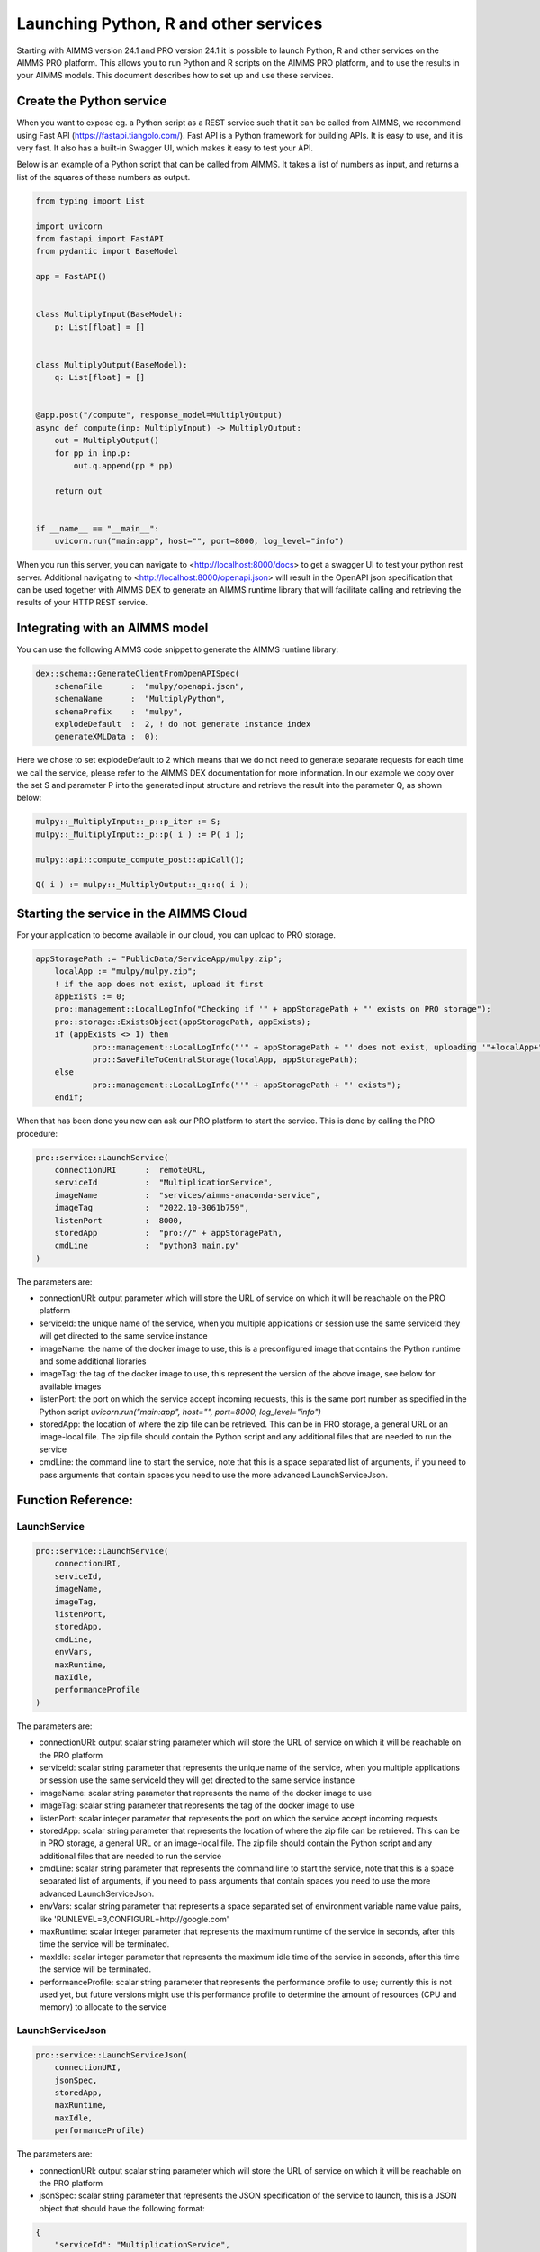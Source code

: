 Launching Python, R and other services
======================================


Starting with AIMMS version 24.1 and PRO version 24.1 it is possible to launch Python, R and other services on the AIMMS PRO platform. This allows you to run Python and R scripts on the AIMMS PRO platform, and to use the results in your AIMMS models. This document describes how to set up and use these services.


Create the Python service
-------------------------

When you want to expose eg. a Python script as a REST service such that it can be called from AIMMS, we recommend using Fast API (https://fastapi.tiangolo.com/). Fast API is a Python framework for building APIs. It is easy to use, and it is very fast. It also has a built-in Swagger UI, which makes it easy to test your API.

Below is an example of a Python script that can be called from AIMMS. It takes a list of numbers as input, and returns a list of the squares of these numbers as output.

.. code-block:: python

    from typing import List

    import uvicorn
    from fastapi import FastAPI
    from pydantic import BaseModel

    app = FastAPI()


    class MultiplyInput(BaseModel):
        p: List[float] = []


    class MultiplyOutput(BaseModel):
        q: List[float] = []


    @app.post("/compute", response_model=MultiplyOutput)
    async def compute(inp: MultiplyInput) -> MultiplyOutput:
        out = MultiplyOutput()
        for pp in inp.p:
            out.q.append(pp * pp)

        return out


    if __name__ == "__main__":
        uvicorn.run("main:app", host="", port=8000, log_level="info")

When you run this server, you can navigate to <http://localhost:8000/docs> to get a swagger UI to test your python rest server. Additional navigating to <http://localhost:8000/openapi.json> will result in the OpenAPI json specification that can be used together with AIMMS DEX to generate an AIMMS runtime library that will facilitate calling and retrieving the results of your HTTP REST service.


Integrating with an AIMMS model
-------------------------------

You can use the following AIMMS code snippet to generate the AIMMS runtime library:

.. code-block:: aimms

    dex::schema::GenerateClientFromOpenAPISpec(
        schemaFile      :  "mulpy/openapi.json", 
        schemaName      :  "MultiplyPython", 
        schemaPrefix    :  "mulpy", 
        explodeDefault  :  2, ! do not generate instance index
        generateXMLData :  0);


Here we chose to set explodeDefault to 2 which means that we do not need to generate separate requests for each time we call the service, please refer to the AIMMS DEX documentation for more information.
In our example we copy over the set S and parameter P into the generated input structure and retrieve the result into the parameter Q, as shown below:

.. code-block:: aimms

    mulpy::_MultiplyInput::_p::p_iter := S;
    mulpy::_MultiplyInput::_p::p( i ) := P( i );

    mulpy::api::compute_compute_post::apiCall();

    Q( i ) := mulpy::_MultiplyOutput::_q::q( i );


Starting the service in the AIMMS Cloud
---------------------------------------

For your application to become available in our cloud, you can upload to PRO storage. 

.. code-block:: aimms

    appStoragePath := "PublicData/ServiceApp/mulpy.zip";
	localApp := "mulpy/mulpy.zip";
	! if the app does not exist, upload it first
	appExists := 0;
	pro::management::LocalLogInfo("Checking if '" + appStoragePath + "' exists on PRO storage");
	pro::storage::ExistsObject(appStoragePath, appExists);
	if (appExists <> 1) then
		pro::management::LocalLogInfo("'" + appStoragePath + "' does not exist, uploading '"+localApp+"'");
		pro::SaveFileToCentralStorage(localApp, appStoragePath);
	else
		pro::management::LocalLogInfo("'" + appStoragePath + "' exists");
	endif;

When that has been done you now can ask our PRO platform to start the service. This is done by calling the PRO procedure:

.. code-block:: aimms

    pro::service::LaunchService(
        connectionURI      :  remoteURL, 
        serviceId          :  "MultiplicationService", 
        imageName          :  "services/aimms-anaconda-service", 
        imageTag           :  "2022.10-3061b759", 
        listenPort         :  8000, 
        storedApp          :  "pro://" + appStoragePath, 
        cmdLine            :  "python3 main.py"
    )

The parameters are:
 
* connectionURI: output parameter which will store the URL of service on which it will be reachable on the PRO platform
* serviceId: the unique name of the service, when you multiple applications or session use the same serviceId they will get directed to the same service instance
* imageName: the name of the docker image to use, this is a preconfigured image that contains the Python runtime and some additional libraries
* imageTag: the tag of the docker image to use, this represent the version of the above image, see below for available images
* listenPort: the port on which the service accept incoming requests, this is the same port number as specified in the Python script `uvicorn.run("main:app", host="", port=8000, log_level="info")`
* storedApp: the location of where the zip file can be retrieved. This can be in PRO storage, a general URL or an image-local file. The zip file should contain the Python script and any additional files that are needed to run the service
* cmdLine: the command line to start the service, note that this is a space separated list of arguments, if you need to pass arguments that contain spaces you need to use the more advanced LaunchServiceJson.

Function Reference:
-------------------

LaunchService
^^^^^^^^^^^^^

.. code-block:: aimms

    pro::service::LaunchService(
        connectionURI,
        serviceId,
        imageName,
        imageTag,
        listenPort,
        storedApp,
        cmdLine,
        envVars,
        maxRuntime, 
        maxIdle,
        performanceProfile
    )

The parameters are:

* connectionURI: output scalar string parameter which will store the URL of service on which it will be reachable on the PRO platform
* serviceId: scalar string parameter that represents the unique name of the service, when you multiple applications or session use the same serviceId they will get directed to the same service instance
* imageName: scalar string parameter that represents the name of the docker image to use 
* imageTag: scalar string parameter that represents the tag of the docker image to use
* listenPort: scalar integer parameter that represents the port on which the service accept incoming requests
* storedApp: scalar string parameter that represents the location of where the zip file can be retrieved. This can be in PRO storage, a general URL or an image-local file. The zip file should contain the Python script and any additional files that are needed to run the service
* cmdLine: scalar string parameter that represents the command line to start the service, note that this is a space separated list of arguments, if you need to pass arguments that contain spaces you need to use the more advanced LaunchServiceJson.
* envVars: scalar string parameter that represents a space separated set of environment variable name value pairs, like 'RUNLEVEL=3,CONFIGURL=http://google.com'
* maxRuntime: scalar integer parameter that represents the maximum runtime of the service in seconds, after this time the service will be terminated.
* maxIdle: scalar integer parameter that represents the maximum idle time of the service in seconds, after this time the service will be terminated.
* performanceProfile: scalar string parameter that represents the performance profile to use; currently this is not used yet, but future versions might use this performance profile to determine the amount of resources (CPU and memory) to allocate to the service

LaunchServiceJson
^^^^^^^^^^^^^^^^^

.. code-block:: aimms

    pro::service::LaunchServiceJson(
	connectionURI,
	jsonSpec,
	storedApp,
	maxRuntime,
	maxIdle, 
	performanceProfile)

The parameters are:

* connectionURI: output scalar string parameter which will store the URL of service on which it will be reachable on the PRO platform
* jsonSpec: scalar string parameter that represents the JSON specification of the service to launch, this is a JSON object that should have the following format:

.. code-block:: json

    {
        "serviceId": "MultiplicationService",
        "image" : {
            "name": "services/aimms-anaconda-service",
            "tag" : "2023.07-1"
        },
        "appConfig": {
            "argv" : [ "python3", "main.py" ],
            "env"  : [ 
                {"name": "RUNLEVEL", "value": "3"}, 
                {"name": " CONFIGURL", "value": "http://google.com"} 
            ],
            "listenPort" : 8000
        }
    }


* storedApp: scalar string parameter that represents the location of where the zip file can be retrieved. This can be in PRO storage, a general URL or an image-local file. The zip file should contain the Python script and any additional files that are needed to run the service
* maxRuntime: scalar integer parameter that represents the maximum runtime of the service in seconds, after this time the service will be terminated.
* maxIdle: scalar integer parameter that represents the maximum idle time of the service in seconds, after this time the service will be terminated.
* performanceProfile: scalar string parameter that represents the performance profile to use; currently this is not used yet, but future versions might use this performance profile to determine the amount of resources (CPU and memory) to allocate to the service




Available images:
-----------------
* python: 
    - services/aimms-anaconda-service 2023.07-1
* R: 
    - services/aimms-r-service 4.3.1



.. spelling:word-list::

    projectCategory
		isLatest
    isWebUI
    iconUrl
